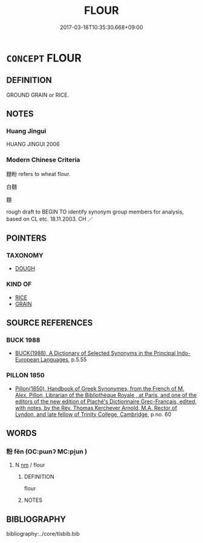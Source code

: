 # -*- mode: mandoku-tls-view -*-
#+TITLE: FLOUR
#+DATE: 2017-03-18T10:35:30.668+09:00        
#+STARTUP: content
* =CONCEPT= FLOUR
:PROPERTIES:
:CUSTOM_ID: uuid-40f82f06-68bd-49d1-a84d-f5d25694fbe4
:TR_ZH: 粉末
:END:
** DEFINITION

GROUND GRAIN or RICE.

** NOTES

*** Huang Jingui
HUANG JINGUI 2006

*** Modern Chinese Criteria
麵粉 refers to wheat flour.

白麵

麵

rough draft to BEGIN TO identify synonym group members for analysis, based on CL etc. 18.11.2003. CH ／

** POINTERS
*** TAXONOMY
 - [[tls:concept:DOUGH][DOUGH]]

*** KIND OF
 - [[tls:concept:RICE][RICE]]
 - [[tls:concept:GRAIN][GRAIN]]

** SOURCE REFERENCES
*** BUCK 1988
 - [[cite:BUCK-1988][BUCK(1988), A Dictionary of Selected Synonyms in the Principal Indo-European Languages]], p.5.55

*** PILLON 1850
 - [[cite:PILLON-1850][Pillon(1850), Handbook of Greek Synonymes, from the French of M. Alex. Pillon, Librarian of the Bibliothèque Royale , at Paris, and one of the editors of the new edition of Plaché's Dictionnaire Grec-Français, edited, with notes, by the Rev. Thomas Kerchever Arnold, M.A. Rector of Lyndon, and late fellow of Trinity College, Cambridge]], p.no. 60

** WORDS
   :PROPERTIES:
   :VISIBILITY: children
   :END:
*** 粉 fěn (OC:pɯnʔ MC:pi̯un )
:PROPERTIES:
:CUSTOM_ID: uuid-35cdc9fa-8806-4caa-ad4d-f13083e49e7d
:Char+: 粉(119,4/10) 
:GY_IDS+: uuid-286df122-bcd8-4b70-abf7-aa55ca9ef803
:PY+: fěn     
:OC+: pɯnʔ     
:MC+: pi̯un     
:END: 
**** N [[tls:syn-func::#uuid-e917a78b-5500-4276-a5fe-156b8bdecb7b][nm]] / flour
:PROPERTIES:
:CUSTOM_ID: uuid-38379264-d450-420b-a286-3d69f0c6dd34
:WARRING-STATES-CURRENCY: 3
:END:
****** DEFINITION

flour

****** NOTES

** BIBLIOGRAPHY
bibliography:../core/tlsbib.bib

